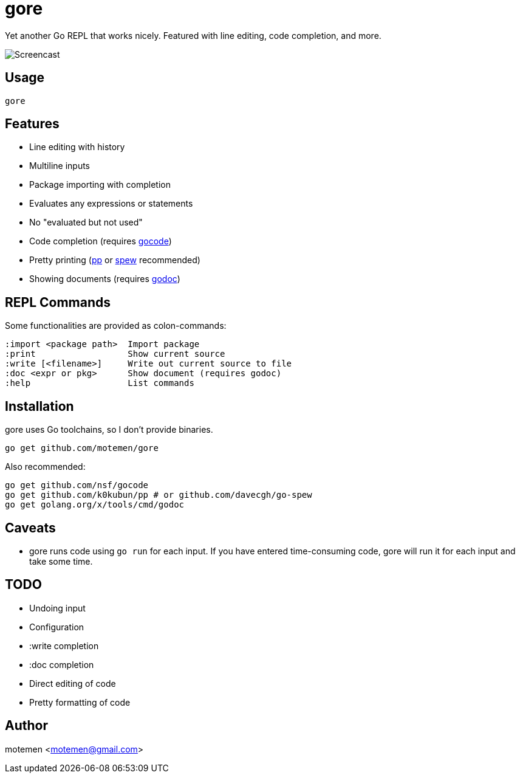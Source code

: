= gore

Yet another Go REPL that works nicely. Featured with line editing, code completion, and more.

image::doc/screencast.gif[Screencast]

== Usage

    gore

== Features

* Line editing with history
* Multiline inputs
* Package importing with completion
* Evaluates any expressions or statements
* No "evaluated but not used"
* Code completion (requires https://github.com/nsf/gocode[gocode])
* Pretty printing (https://github.com/k0kubun/pp[pp] or https://github.com/davecgh/go-spew[spew] recommended)
* Showing documents (requires https://golang.org/x/tools/cmd/godoc[godoc])

== REPL Commands

Some functionalities are provided as colon-commands:

    :import <package path>  Import package
    :print                  Show current source
    :write [<filename>]     Write out current source to file
    :doc <expr or pkg>      Show document (requires godoc)
    :help                   List commands

== Installation

gore uses Go toolchains, so I don't provide binaries.

    go get github.com/motemen/gore

Also recommended:

    go get github.com/nsf/gocode
    go get github.com/k0kubun/pp # or github.com/davecgh/go-spew
    go get golang.org/x/tools/cmd/godoc

== Caveats

* gore runs code using `go run` for each input. If you have entered time-consuming code,
  gore will run it for each input and take some time.

== TODO

* Undoing input
* Configuration
* :write completion
* :doc completion
* Direct editing of code
* Pretty formatting of code

== Author

motemen <motemen@gmail.com>
